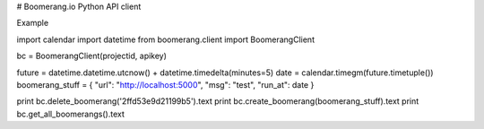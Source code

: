 # Boomerang.io Python API client

Example

import calendar
import datetime
from boomerang.client import BoomerangClient

bc = BoomerangClient(projectid, apikey)

future = datetime.datetime.utcnow() + datetime.timedelta(minutes=5)
date = calendar.timegm(future.timetuple())
boomerang_stuff = { "url": "http://localhost:5000", "msg": "test", "run_at": date }

print bc.delete_boomerang('2ffd53e9d21199b5').text
print bc.create_boomerang(boomerang_stuff).text
print bc.get_all_boomerangs().text